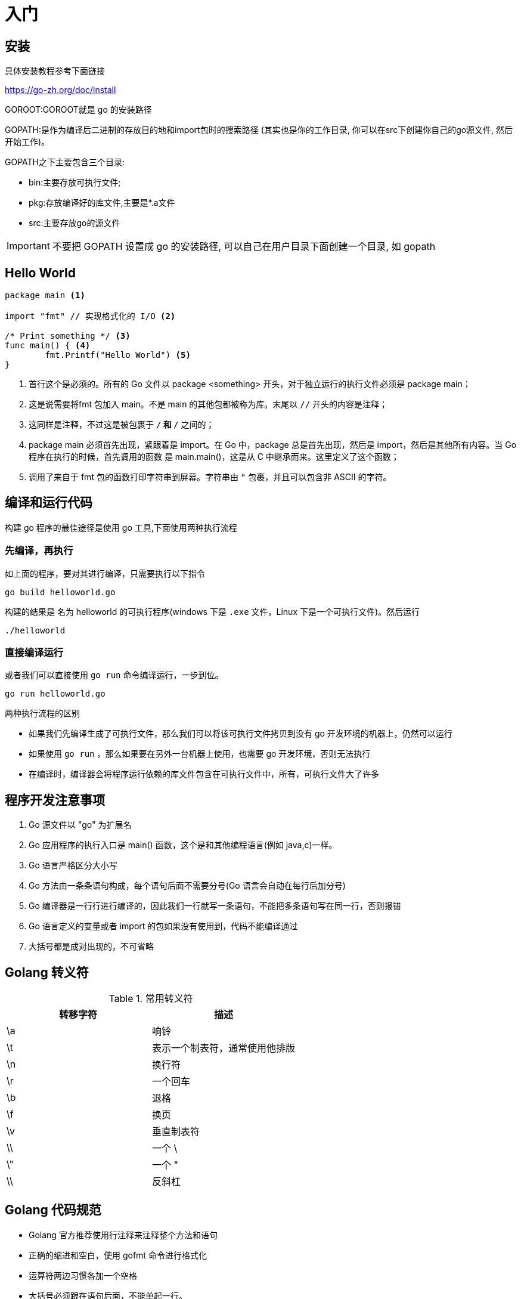 [[go-getting-started]]
= 入门

== 安装

具体安装教程参考下面链接

https://go-zh.org/doc/install[https://go-zh.org/doc/install]

GOROOT:GOROOT就是 go 的安装路径

GOPATH:是作为编译后二进制的存放目的地和import包时的搜索路径 (其实也是你的工作目录, 你可以在src下创建你自己的go源文件, 然后开始工作)。

GOPATH之下主要包含三个目录:

* bin:主要存放可执行文件;
* pkg:存放编译好的库文件,主要是*.a文件
* src:主要存放go的源文件

[IMPORTANT]
====
不要把 GOPATH 设置成 go 的安装路径,
可以自己在用户目录下面创建一个目录, 如 gopath
====

== Hello World

====
[source, go]
----
package main <1>

import "fmt" // 实现格式化的 I/O <2>

/* Print something */ <3>
func main() { <4>
	fmt.Printf("Hello World") <5>
}
----
<1> 首行这个是必须的。所有的 Go 文件以 package <something> 开头，对于独立运行的执行文件必须是 package main；
<2> 这是说需要将fmt 包加入 main。不是 main 的其他包都被称为库。末尾以 `//` 开头的内容是注释；
<3> 这同样是注释，不过这是被包裹于 `/*` 和 `*/` 之间的；
<4> package main 必须首先出现，紧跟着是 import。在 Go 中，package 总是首先出现，然后是 import，然后是其他所有内容。当 Go 程序在执行的时候，首先调用的函数 是 main.main()，这是从 C 中继承而来。这里定义了这个函数；
<5> 调用了来自于 fmt 包的函数打印字符串到屏幕。字符串由 `"` 包裹，并且可以包含非 ASCII 的字符。
====

== 编译和运行代码

构建 go 程序的最佳途径是使用 go 工具,下面使用两种执行流程

=== 先编译，再执行
如上面的程序，要对其进行编译，只需要执行以下指令

[source, shell]
----
go build helloworld.go
----

构建的结果是 名为 helloworld 的可执行程序(windows 下是 `.exe` 文件，Linux 下是一个可执行文件)。然后运行

[source, shell]
----
./helloworld
----

=== 直接编译运行

或者我们可以直接使用 `go run` 命令编译运行，一步到位。

[source, shell]
----
go run helloworld.go
----

.两种执行流程的区别
****
* 如果我们先编译生成了可执行文件，那么我们可以将该可执行文件拷贝到没有 go 开发环境的机器上，仍然可以运行
* 如果使用 `go run` ，那么如果要在另外一台机器上使用，也需要 go 开发环境，否则无法执行
* 在编译时，编译器会将程序运行依赖的库文件包含在可执行文件中，所有，可执行文件大了许多
****

== 程序开发注意事项

. Go 源文件以 "go" 为扩展名
. Go 应用程序的执行入口是  main() 函数，这个是和其他编程语言(例如 java,c)一样。
. Go 语言严格区分大小写
. Go 方法由一条条语句构成，每个语句后面不需要分号(Go 语言会自动在每行后加分号)
. Go 编译器是一行行进行编译的，因此我们一行就写一条语句，不能把多条语句写在同一行，否则报错
. Go 语言定义的变量或者 import 的包如果没有使用到，代码不能编译通过
. 大括号都是成对出现的，不可省略

== Golang 转义符

[[go-getting-started-escape-tbl]]
.常用转义符
|===
| 转移字符 | 描述

| \a
| 响铃

| \t
| 表示一个制表符，通常使用他排版

| \n
| 换行符

| \r
| 一个回车

| \b
| 退格

| \f
| 换页

| \v
| 垂直制表符

| \\
| 一个 \

| \"
| 一个 "

| \\
| 反斜杠
|===

== Golang 代码规范

* Golang 官方推荐使用行注释来注释整个方法和语句
* 正确的缩进和空白，使用 gofmt 命令进行格式化
* 运算符两边习惯各加一个空格
* 大括号必须跟在语句后面，不能单起一行。
* 一行最多不超过80个字符

== Golang 官方编程指南

官方网站: https://tour.golang.org/list[https://tour.golang.org/list]
中文网站: http://go-tour-zh.appspot.com/list[http://go-tour-zh.appspot.com/list]

[[go-getting-started-var]]
== 变量

与其他语言不同，在 go 语言中，变量的类型在变量名的后面。 例如，声明一个 `int` 类型的 a，是 a int , 而不是 int a.

当定义了一个变量，它默认赋值为其类型的 `null` 值，例如，在 var a int 后， `a` 的值为 `0`, 而 var s string ，`s` 为零长度字符串。也就是 `""`

在 Go 中，声明和初始化是两个过程,但是可以连在一起。以下实例显示了变量的使用方式

=== 变量的声明

* 基本语言 `var 变量名 数据类型`

变量在未进行初始化前，使用 <<go-getting-started-data-type-default>>
[source, go]
----
package main

import "fmt"

func main(){
	var i int
	fmt.Print("i=",i) //打印结果为 0
}
----

=== 初始化变量

在声明变量的时候就给值，则为初始化变量。可以省略数据类型

* 根据值自行判断类型

[source, go]
----
package main

import "fmt"

func main(){
	var i = 10
	fmt.Print("i=",i)
}
----

* 省略 `var` 也称为 短声明变量, 使用 `:=` 替代 `var` 。 注意，左侧的变量不应该是已经声明过的，且 `:` 不可以省略

[source, go]
----
package main

import "fmt"

func main(){
	i := 10
	fmt.Print("i=",i)
}
----

* 多变量声明

[source, go]
----
package main

import "fmt"

func main(){
	//变量类型一致
	var n1,n2,n3 int
	//变量类型不一致
	var n4,n5,n6 = 100,"tom",666
	//类型推导
	n7,n8,n9 := 200,"cheery",999

	fmt.Println("n1=",n1,"n2=",n2,"n3=",n3)
	fmt.Println("n4=",n4,"n5=",n5,"n6=",n6)
	fmt.Println("n7=",n7,"n8=",n8,"n9=",n9)
}
----

* 一次性声明,使用 `()`

[source,go]
----
package main

import "fmt"

var (
	name = "tom"
	age = 19
)

func main(){

	fmt.Println("name=",name,"age=",age)
}
----

一个特殊的变量名是 `_`（下划线）。下划线意思是忽略这个变量，例如，`f,err := os.Open(xxxxxxx)` 如果此时不需要知道返回的错误值，就可以用 `f, _ := os.Open(xxxxxx)` ,//如此则忽略了error变量。

=== 给变量赋值

在变量声明之后,再赋予变量的值，比如你先声明了变量: `var num int` ,默认为 `0` . 然后，再给值 `num = 100` 。这就是给变量赋值

[[go-getting-started-data-type]]
== 数据类型

Go 中的数据类型主要分为两大块，一块是基本数据类型，一块是复杂数据类型。每一种数据类型都定义了明确的数据类型，在内存中分配了不同大小的内存空间

[[go-getting-started-data-type-base]]
=== 基本数据类型

[[go-getting-started-data-type-int]]
==== 整型

当定义了整型类型而没有指定数据类型时，默认使用 `int` 类型

[[go-getting-started-data-type-int-tbl]]
.整型类型
|===
| 类型名称 | 有无符号 | 占用存储空间(bit) | 范围 | 备注

| int8	| Yes	| 8 | -128 ~ 127 |

| int16	| Yes	| 16 | -2^15 ~ 2^15-1 |

| int32	| Yes	| 32 | -2^31 ~ 2^31-1 |

| int64	| Yes	| 64 | -2^63 ~ 2^63-1|

| uint8	| No	| 8 | 0 ~ 255 |

| uint16	| No	| 16 | 0 ~ 2^16-1  |

| uint32	| No	| 32 | 0 ~ 2^32-1 |

| uint64	| No	| 64 | 0 ~ 2^64-1 |

| int	| Yes	| 等于cpu位数(32 为系统 4 个字节，64 位系统 8 个字节) |  32 位: -2^31 ~ 2^31-1 64 位: -2^63 ~ 2^63-1 |

| uint	| No	| 等于cpu位数(32 为系统 4 个字节，64 位系统 8 个字节) | 32 位: 0 ~ 2^64-1 64 位: 0 ~ 2^64-1|

| rune	| Yes	| 与 int32 等价 |  -2^31 ~ 2^31-1 | 表示一个 Unicode 码

| byte	| No	| 与 uint8 等价 | 0~255 | 当要存储字符时，选用 byte

| uintptr	| No	| - | |
|===

`rune` 类型是 `Unicode` 字符类型，和 `int32` 类型等价，通常用于表示一个 `Unicode` 码点。`rune` 和 `int32` 可以互换使用。

`byte` 是uint8类型的等价类型，byte类型一般用于强调数值是一个原始的数据而不是 一个小的整数。

`uintptr` 是一种无符号的整数类型，没有指定具体的bit大小但是足以容纳指针。 `uintptr` 类型只有在底层编程是才需要，特别是 Go 语言和 C 语言函数库或操作系统接口相交互的地方。

不管它们的具体大小，`int`、`uint` 和 `uintptr` 是不同类型的兄弟类型。其中 `int` 和 `int32` 也是 不同的类型， 即使 `int` 的大小也是 32bit，在需要将 `int` 当作 `int32` 类型的地方需要一个显式 的类型转换操作，反之亦然。

有符号整数采用 `2` 的补码形式表示，也就是最高 bit 位用作表示符号位，一个 `n` bit 的有 符号数的值域是从 `-2^{n-1}` 到 `2^{n-1}−1`。例如，`int8` 类型整数的值域是从 `-128` 到 `127`， 而 `uint8` 类型整数的值域是从 `0` 到 `255`。

[[go-getting-started-data-type-float]]
==== 浮点类型

Golang 的浮点型默认声明为 `float64` 类型

[[go-getting-started-data-type-float-tbl]]
.浮点类型
|===
| 类型名称  | 占用存储空间(bit) | 范围 | 备注

| 单精度 float32 | 32 | -3.403E38 ~ 3.403E38 |

| 双精度 float64 | 64 | -1.798E308 ~ 1.798E308 |
|===

说明

* 浮点数在机器中存放的形式：浮点数=符号位+指数位+尾位数
* 浮点数是有符号的
* 尾数部分可能丢失，造成精度损失(一个 `float32` 类型的浮点数可以提供大约 `6` 个十进制数的精度，而 `float64` 则可以提供约 `15` 个十进制数的精度).

[[go-getting-started-data-type-byte]]
==== 字符类型

Golang 中没有专门的字符类型，如果要存储单个字符（字母），一般使用 `byte` 存储

[NOTE]
====
字符串就是一串固定长度的字符连接起来的字符序列，Go 的字符串是有单个字节连接起来的，也就是说对于传统的字符串是由 **字符** 组成的，而在 Go 中是由 **字节** 组成的
====

====
[source,go]
----
package main

import "fmt"

func main(){
	var c1 byte = 'a'
	var c2 byte = '0'
	var c3 int = '北'
	//当直接输出 byte 值，就是输出了对应字符的 码值
	fmt.Println("c1=",c1," c2=",c2) <1>

	// 如果需要输出对应字符，需要格式化输出
	fmt.Printf("c1=%c c2=%c\n",c1,c2) <2>

	// var c3 byte = '北' // overflow 溢出
	fmt.Printf("c3=%c c3对应的码值=%d",c3,c3) <3>
}
----
<1> 当直接输出 byte 值，就是输出了对应字符的 码值,输出结果为: c1=97 c2=48
<2> 如果需要输出对应字符，需要格式化输出,输出结果为: c1=a c2=0
<3> 如果我们保存的字符在 ASCII 表，比如[0-1,a-z,A-Z] 则可以直接保存到 `byte`。如果保存的字符对应的码值大于 `255` ，这时可以考虑使用 `int` 类型保存.输出结果为:c3=北 c3对应的码值=21271
====

字符串使用细节

* 字符常量使用单引号括(`''`)起来的单个字符。
* Go 中允许使用转义字符 `\` 来将其后的字符转变为特殊字符型常量。例如: var c2 byte = '\n' \n 表示换行符
* Go 语言的字符使用 UTF-8 编码，可以在 http://www.mytju.com/classcode/tools/encode_utf8.asp[这个网站] 查询字符对应的 UTF-8 码值
* 在 Go 中，字符的本质是一个整数，直接输出时，是该字符对应的 UTF-8 编码的码值
* 可以直接给某一个变量赋一个数字，然后使用 `%c` 格式化输出，会输出该数字对应的 unicode 值
* 字符类型可以进行运算，运算时是按照码值进行运算的

[[go-getting-started-data-type-base-bool]]
==== 布尔型

布尔类型也叫 bool 类型，bool 类型只允许取值 `true` 或 `false`,bool 类型占用一个字节

`if` 和 `for` 语句的条件部分都是布尔类型的值，并且 `==` 和 `<` 等比 较操作也会产生布尔型的值。一元操作符 `!` 对应逻辑非操作，因此 `!true` 的值为 `false`。

布尔值可以和 `&&`（AND）和 `||（OR）` 操作符结合，并且可能会有短路行为：如果运算符左边值已经可以确 定整个布尔表达式的值，那么运算符右边的值将不在被求值

布尔值并不会隐式转换为数字值 `0` 或 `1`，反之亦然。必须使用一个显式的 `if` 语句辅助转换。

[[go-getting-started-data-type-base-plural]]
==== 复数

Go语言提供了两种精度的复数类型：`complex64` 和 `complex128`，分别对应 `float32` 和 `float64` 两种浮点数精度。内置的 `complex` 函数用于构建复数，内建的 `real` 和 `imag` 函数分别返回复数的实部和虚部。

复数也可以用 `==` 和 `!=` 进行相等比较。只有两个复数的实部和虚部都相等的时候它们才是相等的。 `math/cmplx` 包提供了复数处理的许多函数，例如求复数的平方根函数和求幂函数。

[source,go]
----
z := x + yi
x = real(z)
y = imag(z)
----

[[go-getting-started-data-type-base-string]]
==== 字符串

Go 语言的字符串是由单个字节连接起来的，Go 语言的字符串的字节使用 UTF-8 编码标识的 Unicode 文本

**Go 语言中的字符串是不可变的**

字符串的两种表现形式

* 双引号：会识别转义字符
* 反引号：以字符串的原生形式输出，包括换行和特殊字符

[[go-getting-started-data-type-plural]]
=== 复杂数据类型

[[go-getting-started-data-type-pointer]]
==== 指针


[[go-getting-started-data-type-default]]
=== 零值(默认值)

[[go-getting-started-data-type-default-tbl]]
.零值
|===
| 数据类型 | 默认值

| 整型
| 0

| 浮点型
| 0

| 字符串
| ""

| 布尔类型
| false
|===

[[go-getting-started-data-type-convert]]
=== 数据类型转换

Golang 和 java/c 不同，Go 在不同类型的变量之间赋值时需要显示转换。也就是说 Golang 中数据类型不能自动转换

==== 基本数据类型转换

表达式 T(v) 将值 v 转换为类型 T

T : 就是数据类型,比如 int32,int64,float32
v: 就是需要转换的变量

====
[source,go]
----
package main

import (
	"fmt"
)
func main()  {
	var n1 int32 = 100

	var n2 float32 = float32(n1) <1>

	var n3 int8 = int8(n1) <2>

	var n4 int64 = int64(n1) <3>

	fmt.Printf("n1=%v n2=%v n3=%v n4=%v",n1,n2,n3,n4)
}
----
<1> 将 n1 转换为 float32 类型
<2> 将 n1 转换为 int8 类型
<3> 将 n1 转换为 int64 类型
====

[NOTE]
====
* 被转换的是变量存储的数据（即值），变量本身的数据类型并没有变化！
* 在转换中，比如将 int64 转为 int8 ，编译时不会报错，只是转化结果按溢出处理。因此在转换时，需要考虑范围
====

==== 基本数据类型转 string 类型

* func Sprintf(format string, a ...interface{}) string

[source,go]
----
package main

import "fmt"

func main(){
	var num int = 0
	var num2 float64 = 23.456
	var b bool = true
	var mychar byte = 'h'
	var str string

	str = fmt.Sprintf("%d",num)
	fmt.Printf("str type %T str=%q\n",str,str) //str type string str="0"

	str = fmt.Sprintf("%f",num2)
	fmt.Printf("str type %T str=%q\n",str,str) //str type string str="23.456000"

	str = fmt.Sprintf("%t",b)
	fmt.Printf("str type %T str=%q\n",str,str) //str type string str="true"

	str = fmt.Sprintf("%c",mychar)
	fmt.Printf("str type %T str=%q\n",str,str) //str type string str="h"
}
----

* 使用 strconv 包的函数

[source,go]
----
package main

import (
	"fmt"
	"strconv"
)

func main(){
	var num3 int = 23
	var num4 float64 = 23.456
	var b2 bool = true
	var str string

	str = strconv.FormatInt(int64(num3),10)
	fmt.Printf("str type %T str=%q\n",str,str) // str type string str="23"

	str = strconv.FormatFloat(num4,'f',10,64)
	fmt.Printf("str type %T str=%q\n",str,str) // str type string str="23.4560000000"

	str = strconv.FormatBool(b2)
	fmt.Printf("str type %T str=%q\n",str,str) // str type string str="true"
}
----

====  string 类型转基本数据类型

* 使用 strconv 包的函数

[source,go]
----
package main

import (
	"fmt"
	"strconv"
)

func main(){

	var str1 string = "64"
	var str2 string = "25.3664"
	var str3 string = "false"
	// strconv.ParseInt 返回值为 int 64,如果需要得到 int 8

	num1,_ := strconv.ParseInt(str1,10,32)
	fmt.Printf("num1 type %T num1=%v\n",num1,num1) // str type string str="23"

	f1,_ := strconv.ParseFloat(str2,10)
	fmt.Printf("f1 type %T f1=%v\n",f1,f1) // str type string str="23"

	b1,_ := strconv.ParseBool(str3)
	fmt.Printf("b1 type %T b1=%v\n",b1,b1) // str type string str="23"
}
----

[IMPORTANT]
====
转换时需要确保能转换为有效值
====

[[go-getting-started-key]]
=== 关键字